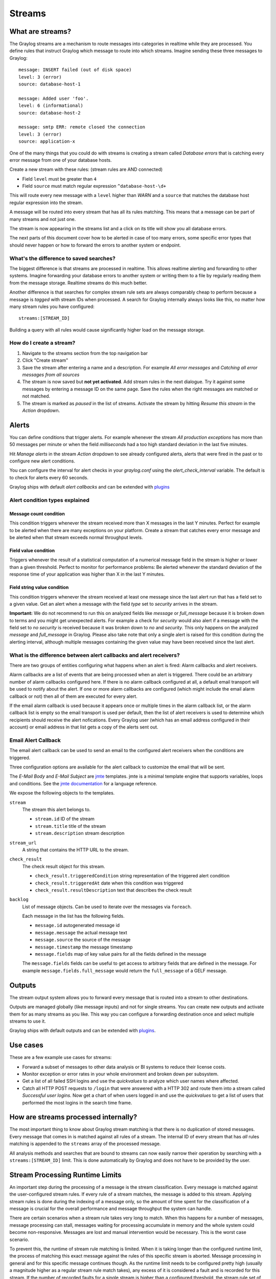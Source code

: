 *******
Streams
*******

What are streams?
*****************

The Graylog streams are a mechanism to route messages into categories in realtime while they are processed. You define rules that
instruct Graylog which message to route into which streams. Imagine sending these three messages to Graylog::

  message: INSERT failed (out of disk space)
  level: 3 (error)
  source: database-host-1

  message: Added user 'foo'.
  level: 6 (informational)
  source: database-host-2

  message: smtp ERR: remote closed the connection
  level: 3 (error)
  source: application-x

One of the many things that you could do with streams is creating a stream called *Database errors* that is catching every error
message from one of your database hosts.

Create a new stream with these rules: (stream rules are AND connected)

* Field ``level`` must be greater than ``4``
* Field ``source`` must match regular expression ``^database-host-\d+``

This will route every new message with a ``level`` higher than *WARN* and a ``source`` that matches the database host regular
expression into the stream.

A message will be routed into every stream that has all its rules matching. This means that a message can be part of many streams
and not just one.

The stream is now appearing in the streams list and a click on its title will show you all database errors.

The next parts of this document cover how to be alerted in case of too many errors, some specific error types that should never
happen or how to forward the errors to another system or endpoint.

What's the difference to saved searches?
========================================

The biggest difference is that streams are processed in realtime. This allows realtime alerting and forwarding to other systems.
Imagine forwarding your database errors to another system or writing them to a file by regularly reading them from the message
storage. Realtime streams do this much better.

Another difference is that searches for complex stream rule sets are always comparably cheap to perform because a message is
*tagged* with stream IDs when processed. A search for Graylog internally always looks like this, no matter how many stream
rules you have configured::

  streams:[STREAM_ID]

Building a query with all rules would cause significantly higher load on the message storage.

How do I create a stream?
=========================

#. Navigate to the streams section from the top navigation bar
#. Click "Create stream"
#. Save the stream after entering a name and a description. For example *All error messages* and
   *Catching all error messages from all sources*
#. The stream is now saved but **not yet activated**. Add stream rules in the next dialogue. Try it against some messages by
   entering a message ID on the same page. Save the rules when the right messages are matched or not matched.
#. The stream is marked as *paused* in the list of streams. Activate the stream by hitting *Resume this stream* in the *Action*
   dropdown.

Alerts
******

You can define conditions that trigger alerts. For example whenever the stream *All production exceptions* has more than 50
messages per minute or when the field *milliseconds* had a too high standard deviation in the last five minutes.

Hit *Manage alerts* in the stream *Action* dropdown to see already configured alerts, alerts that were fired in the past or
to configure new alert conditions.

You can configure the interval for alert checks in your `graylog.conf` using the `alert_check_interval` variable. The default
is to check for alerts every 60 seconds.

Graylog ships with default *alert callbacks* and can be extended with
`plugins <https://www.graylog.org/resources/documentation/general/plugins>`_

Alert condition types explained
===============================

Message count condition
^^^^^^^^^^^^^^^^^^^^^^^

This condition triggers whenever the stream received more than X messages in the last Y minutes. Perfect for example to
be alerted when there are many exceptions on your platform. Create a stream that catches every error message and be alerted
when that stream exceeds normal throughput levels.

Field value condition
^^^^^^^^^^^^^^^^^^^^^

Triggers whenever the result of a statistical computation of a numerical message field in the stream is higher or lower than
a given threshold. Perfect to monitor for performance problems: Be alerted whenever the standard deviation of the response time
of your application was higher than X in the last Y minutes.

Field string value condition
^^^^^^^^^^^^^^^^^^^^^^^^^^^^

This condition triggers whenever the stream received at least one message since the last alert run that has a field set to
a given value. Get an alert when a message with the field `type` set to `security` arrives in the stream.

**Important:** We do not recommend to run this on analyzed fields like `message` or `full_message` because it is broken down
to terms and you might get unexpected alerts. For example a check for `security` would also alert if a message with the field
set to `no security` is received because it was broken down to `no` and `security`. This only happens on the analyzed
`message` and `full_message` in Graylog. Please also take note that only a single alert is raised for this condition during the alerting interval, although multiple messages containing the given value may have been received since the last alert.

What is the difference between alert callbacks and alert receivers?
===================================================================

There are two groups of entities configuring what happens when an alert is fired: Alarm callbacks and alert receivers.

Alarm callbacks are a list of events that are being processed when an alert is triggered. There could be an arbitrary number of alarm callbacks configured here. If there is no alarm callback configured at all, a default email transport will be used to notify about the alert. If one or more alarm callbacks are configured (which might include the email alarm callback or not) then all of them are executed for every alert.

If the email alarm callback is used because it appears once or multiple times in the alarm callback list, or the alarm callback list is empty so the email transport is used per default, then the list of alert receivers is used to determine which recipients should receive the alert nofications. Every Graylog user (which has an email address configured in their account) or email address in that list gets a copy of the alerts sent out.

Email Alert Callback
====================

The email alert callback can be used to send an email to the configured alert receivers when the conditions are triggered.

Three configuration options are available for the alert callback to customize the email that will be sent.

.. image:: /images/stream_alert_callback_email_form.png

The *E-Mail Body* and *E-Mail Subject* are `jmte <https://code.google.com/p/jmte/>`_ templates. jmte is a minimal template engine that supports variables, loops and conditions. See the `jmte documentation <http://jmte.googlecode.com/svn/trunk/doc/index.html>`_ for a language reference.

We expose the following objects to the templates.

``stream``
  The stream this alert belongs to.

  * ``stream.id`` ID of the stream
  * ``stream.title`` title of the stream
  * ``stream.description`` stream description
``stream_url``
  A string that contains the HTTP URL to the stream.
``check_result``
  The check result object for this stream.

  * ``check_result.triggeredCondition`` string representation of the triggered alert condition
  * ``check_result.triggeredAt`` date when this condition was triggered
  * ``check_result.resultDescription`` text that describes the check result
``backlog``
  List of message objects. Can be used to iterate over the messages via ``foreach``.

  Each message in the list has the following fields.

  * ``message.id`` autogenerated message id
  * ``message.message`` the actual message text
  * ``message.source`` the source of the message
  * ``message.timestamp`` the message timestamp
  * ``message.fields`` map of key value pairs for all the fields defined in the message

  The ``message.fields`` fields can be useful to get access to arbitrary fields that are defined in the message. For example ``message.fields.full_message`` would return the ``full_message`` of a GELF message.

Outputs
*******

The stream output system allows you to forward every message that is routed into a stream to other destinations.

Outputs are managed globally (like message inputs) and not for single streams. You can create new outputs and activate them
for as many streams as you like. This way you can configure a forwarding destination once and select multiple streams to use it.

Graylog ships with default outputs and can be extended with
`plugins <http://www.graylog.org/resources/documentation/general/plugins>`_.

Use cases
*********

These are a few example use cases for streams:

* Forward a subset of messages to other data analysis or BI systems to reduce their license costs.
* Monitor exception or error rates in your whole environment and broken down per subsystem.
* Get a list of all failed SSH logins and use the *quickvalues* to analyze which user names where affected.
* Catch all HTTP POST requests to ``/login`` that were answered with a HTTP 302 and route them into a stream called
  *Successful user logins*. Now get a chart of when users logged in and use the *quickvalues* to get a list of users that performed
  the most logins in the search time frame.

How are streams processed internally?
*************************************

The most important thing to know about Graylog stream matching is that there is no duplication of stored messages. Every message that comes
in is matched against all rules of a stream. The internal ID of every stream that has *all* rules matching is appended to the ``streams``
array of the processed message.

All analysis methods and searches that are bound to streams can now easily narrow their operation by searching with a
``streams:[STREAM_ID]`` limit. This is done automatically by Graylog and does not have to be provided by the user.

.. image:: /images/internal_stream_processing.png

Stream Processing Runtime Limits
********************************

An important step during the processing of a message is the stream classification. Every message is matched against the user-configured
stream rules. If every rule of a stream matches, the message is added to this stream. Applying stream rules is done during the indexing
of a message only, so the amount of time spent for the classification of a message is crucial for the overall performance and message
throughput the system can handle.

There are certain scenarios when a stream rule takes very long to match. When this happens for a number of messages, message processing
can stall, messages waiting for processing accumulate in memory and the whole system could become non-responsive. Messages are lost and
manual intervention would be necessary. This is the worst case scenario.

To prevent this, the runtime of stream rule matching is limited. When it is taking longer than the configured runtime limit, the process
of matching this exact message against the rules of this specific stream is aborted. Message processing in general and for this specific
message continues though. As the runtime limit needs to be configured pretty high (usually a magnitude higher as a regular stream rule
match takes), any excess of it is considered a fault and is recorded for this stream. If the number of recorded faults for a single stream
is higher than a configured threshold, the stream rule set of this stream is considered faulty and the stream is disabled. This is done
to protect the overall stability and performance of message processing. Obviously, this is a tradeoff and based on the assumption, that
the total loss of one or more messages is worse than a loss of stream classification for these.

There are scenarios where this might not be applicable or even detrimental. If there is a high fluctuation of the message load including
situations where the message load is much higher than the system can handle, overall stream matching can take longer than the configured
timeout. If this happens repeatedly, all streams get disabled. This is a clear indicator that your system is overutilized and not able
to handle the peak message load.

How to configure the timeout values if the defaults do not match
================================================================

There are two configuration variables in the configuration file of the server, which influence the behavior of this functionality.

* ``stream_processing_timeout`` defines the maximum amount of time the rules of a stream are able to spend. When this is exceeded, stream
  rule matching for this stream is aborted and a fault is recorded. This setting is defined in milliseconds, the default is ``2000`` (2 seconds).
* ``stream_processing_max_faults`` is the maximum number of times a single stream can exceed this runtime limit. When it happens more often,
  the stream is disabled until it is manually reenabled. The default for this setting is ``3``.

What could cause it?
====================

If a single stream has been disabled and all others are doing well, the chances are high that one or more stream rules are performing bad under
certain circumstances. In most cases, this is related to stream rules which are utilizing regular expressions. For most other stream rules types
the general runtime is constant, while it varies very much for regular expressions, influenced by the regular expression itself and the input
matched against it. In some special cases, the difference between a match and a non-match of a regular expression can be in the order of 100
or even 1000. This is caused by a phenomenon called *catastrophic backtracking*. There are good write-ups about it on the web which will help
you understanding it.

Summary: How do I solve it?
===========================

#. Check the rules of the stream that is disabled for rules that could take very long (especially regular expressions).
#. Modify or delete those stream rules.
#. Re-enable the stream.

Programmatic access via the REST API
************************************

Many organisations already run monitoring infrastructure that are able to alert operations staff when incidents are detected.
These systems are often capable of either polling for information on a regular schedule or being pushed new alerts - this article describes how to
use the Graylog Stream Alert API to poll for currently active alerts in order to further process them in third party products.

Checking for currently active alert/triggered conditions
========================================================

Graylog stream alerts can currently be configured to send emails when one or more of the associated alert conditions evaluate to true. While
sending email solves many immediate problems when it comes to alerting, it can be helpful to gain programmatic access to the currently active alerts.

Each stream which has alerts configured also has a list of active alerts, which can potentially be empty if there were no alerts so far.
Using the stream's ID, one can check the current state of the alert conditions associated with the stream using the authenticated API call::

  GET /streams/<streamid>/alerts/check

It returns a description of the configured conditions as well as a count of how many triggered the alert. This data can be used to for example
send SNMP traps in other parts of the monitoring system.

Sample JSON return value::

  {
    "total_triggered": 0,
    "results": [
      {
        "condition": {
          "id": "984d04d5-1791-4500-a17e-cd9621cc2ea7",
          "in_grace": false,
          "created_at": "2014-06-11T12:42:50.312Z",
          "parameters": {
            "field": "one_minute_rate",
            "grace": 1,
            "time": 1,
            "backlog": 0,
            "threshold_type": "lower",
            "type": "mean",
            "threshold": 1
          },
          "creator_user_id": "admin",
          "type": "field_value"
        },
        "triggered": false
      }
    ],
    "calculated_at": "2014-06-12T13:44:20.704Z"
  }

Note that the result is cached for 30 seconds.

List of already triggered stream alerts
=======================================

Checking the current state of a stream's alerts can be useful to trigger alarms in other monitoring systems, but if one wants to send more detailed
messages to operations, it can be very helpful to get more information about the current state of the stream, for example the list of all triggered
alerts since a certain timestamp.

This information is available per stream using the call::

  GET /streams/<streamid>/alerts?since=1402460923

The since parameter is a unix timestamp value. Its return value could be::

  {
    "total": 1,
    "alerts": [
      {
        "id": "539878473004e72240a5c829",
        "condition_id": "984d04d5-1791-4500-a17e-cd9621cc2ea7",
        "condition_parameters": {
          "field": "one_minute_rate",
          "grace": 1,
          "time": 1,
          "backlog": 0,
          "threshold_type": "lower",
          "type": "mean",
          "threshold": 1
        },
        "description": "Field one_minute_rate had a mean of 0.0 in the last 1 minutes with trigger condition lower than 1.0. (Current grace time: 1 minutes)",
        "triggered_at": "2014-06-11T15:39:51.780Z",
        "stream_id": "53984d8630042acb39c79f84"
      }
    ]
  }

Using this information more detailed messages can be produced, since the response contains more detailed information about the nature of the
alert, as well as the number of alerts triggered since the timestamp provided.

Note that currently a maximum of 300 alerts will be returned.

FAQs
****

Using regular expressions for stream matching
=============================================

Stream rules support matching field values using regular expressions.
Graylog uses the `Java Pattern class <http://docs.oracle.com/javase/7/docs/api/java/util/regex/Pattern.html>`_ to execute regular expressions.

For the individual elements of regular expression syntax, please refer to Oracle's documentation, however the syntax largely follows the familiar
regular expression languages in widespread use today and will be familiar to most.

However, one key question that is often raised is matching a string in case insensitive manner. Java regular expressions are case sensitive by
default. Certain flags, such as the one to ignore case sensitivity can either be set in the code, or as an inline flag in the regular expression.

To for example route every message that matches the browser name in the following user agent string::

    Mozilla/5.0 (Macintosh; Intel Mac OS X 10_9_1) AppleWebKit/537.36 (KHTML, like Gecko) Chrome/32.0.1700.107 Safari/537.36

the regular expression ``.*applewebkit.*`` will not match because it is case sensitive.
In order to match the expression using any combination of upper- and lowercase characters use the ``(?i)`` flag as such::

    (?i).*applewebkit.*

Most of the other flags supported by Java are rarely used in the context of matching stream rules or extractors, but if you need them their use
is documented on the same Javadoc page by Oracle.

Can I add messages to a stream after they were processed and stored?
====================================================================

No. Currently there is no way to re-process or re-match messages into streams.

Only new messages are routed into the current set of streams.

Can I write own outputs or alert callbacks methods?
===================================================

Yes. Please refer to the `plugins <http://www.graylog.org/resources/documentation/general/plugins>`_ documentation page.
